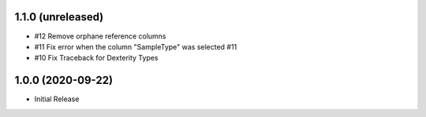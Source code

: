 1.1.0 (unreleased)
------------------

- #12 Remove orphane reference columns
- #11 Fix error when the column "SampleType" was selected #11
- #10 Fix Traceback for Dexterity Types



1.0.0 (2020-09-22)
------------------

- Initial Release
